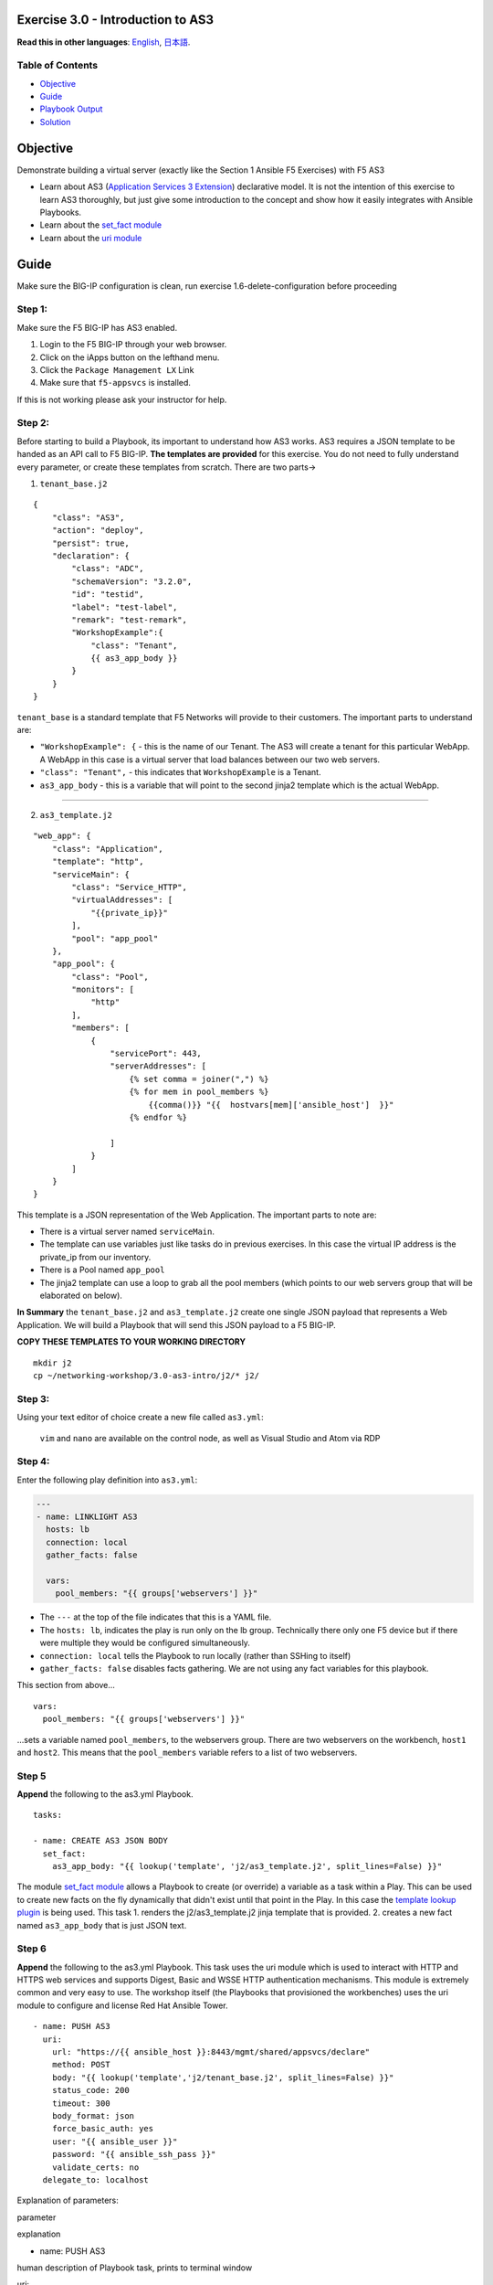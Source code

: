 Exercise 3.0 - Introduction to AS3
==================================

**Read this in other languages**: |uk| `English <README.md>`__, |japan|
`日本語 <README.ja.md>`__.

Table of Contents
-----------------

-  `Objective <#objective>`__
-  `Guide <#guide>`__
-  `Playbook Output <#playbook-output>`__
-  `Solution <#solution>`__

Objective
=========

Demonstrate building a virtual server (exactly like the Section 1
Ansible F5 Exercises) with F5 AS3

-  Learn about AS3 (`Application Services 3
   Extension <https://clouddocs.f5.com/products/extensions/f5-appsvcs-extension/3/userguide/about-as3.html>`__)
   declarative model. It is not the intention of this exercise to learn
   AS3 thoroughly, but just give some introduction to the concept and
   show how it easily integrates with Ansible Playbooks.
-  Learn about the `set\_fact
   module <https://docs.ansible.com/ansible/latest/modules/set_fact_module.html>`__
-  Learn about the `uri
   module <https://docs.ansible.com/ansible/latest/modules/uri_module.html>`__

Guide
=====

Make sure the BIG-IP configuration is clean, run exercise 1.6-delete-configuration before proceeding


Step 1:
-------

Make sure the F5 BIG-IP has AS3 enabled.

1. Login to the F5 BIG-IP through your web browser.
2. Click on the iApps button on the lefthand menu.
3. Click the ``Package Management LX`` Link
4. Make sure that ``f5-appsvcs`` is installed.

If this is not working please ask your instructor for help.


Step 2:
-------

Before starting to build a Playbook, its important to understand how AS3
works. AS3 requires a JSON template to be handed as an API call to F5
BIG-IP. **The templates are provided** for this exercise. You do not
need to fully understand every parameter, or create these templates from
scratch. There are two parts->

1. ``tenant_base.j2``

.. raw:: html



::

    {
        "class": "AS3",
        "action": "deploy",
        "persist": true,
        "declaration": {
            "class": "ADC",
            "schemaVersion": "3.2.0",
            "id": "testid",
            "label": "test-label",
            "remark": "test-remark",
            "WorkshopExample":{
                "class": "Tenant",
                {{ as3_app_body }}
            }
        }
    }

.. raw:: html



``tenant_base`` is a standard template that F5 Networks will provide to
their customers. The important parts to understand are:

-  ``"WorkshopExample": {`` - this is the name of our Tenant. The AS3
   will create a tenant for this particular WebApp. A WebApp in this
   case is a virtual server that load balances between our two web
   servers.
-  ``"class": "Tenant",`` - this indicates that ``WorkshopExample`` is a
   Tenant.
-  ``as3_app_body`` - this is a variable that will point to the second
   jinja2 template which is the actual WebApp.

--------------

2. ``as3_template.j2``

.. raw:: html



::

    "web_app": {
        "class": "Application",
        "template": "http",
        "serviceMain": {
            "class": "Service_HTTP",
            "virtualAddresses": [
                "{{private_ip}}"
            ],
            "pool": "app_pool"
        },
        "app_pool": {
            "class": "Pool",
            "monitors": [
                "http"
            ],
            "members": [
                {
                    "servicePort": 443,
                    "serverAddresses": [
                        {% set comma = joiner(",") %}
                        {% for mem in pool_members %}
                            {{comma()}} "{{  hostvars[mem]['ansible_host']  }}"
                        {% endfor %}

                    ]
                }
            ]
        }
    }

.. raw:: html



This template is a JSON representation of the Web Application. The
important parts to note are:

-  There is a virtual server named ``serviceMain``.
-  The template can use variables just like tasks do in previous
   exercises. In this case the virtual IP address is the private\_ip
   from our inventory.
-  There is a Pool named ``app_pool``
-  The jinja2 template can use a loop to grab all the pool members
   (which points to our web servers group that will be elaborated on
   below).

**In Summary** the ``tenant_base.j2`` and ``as3_template.j2`` create one
single JSON payload that represents a Web Application. We will build a
Playbook that will send this JSON payload to a F5 BIG-IP.

**COPY THESE TEMPLATES TO YOUR WORKING DIRECTORY**

::

    mkdir j2
    cp ~/networking-workshop/3.0-as3-intro/j2/* j2/

.. raw:: html



Step 3:
-------

Using your text editor of choice create a new file called ``as3.yml``:

    ``vim`` and ``nano`` are available on the control node, as well as
    Visual Studio and Atom via RDP

Step 4:
-------

Enter the following play definition into ``as3.yml``:

.. code:: yaml

    ---
    - name: LINKLIGHT AS3
      hosts: lb
      connection: local
      gather_facts: false

      vars:
        pool_members: "{{ groups['webservers'] }}"

.. raw:: html



-  The ``---`` at the top of the file indicates that this is a YAML
   file.
-  The ``hosts: lb``, indicates the play is run only on the lb group.
   Technically there only one F5 device but if there were multiple they
   would be configured simultaneously.
-  ``connection: local`` tells the Playbook to run locally (rather than
   SSHing to itself)
-  ``gather_facts: false`` disables facts gathering. We are not using
   any fact variables for this playbook.

This section from above...

.. raw:: html



::

      vars:
        pool_members: "{{ groups['webservers'] }}"

.. raw:: html



...sets a variable named ``pool_members``, to the webservers group.
There are two webservers on the workbench, ``host1`` and ``host2``. This
means that the ``pool_members`` variable refers to a list of two
webservers.

Step 5
------

**Append** the following to the as3.yml Playbook.

.. raw:: html



::

      tasks:

      - name: CREATE AS3 JSON BODY
        set_fact:
          as3_app_body: "{{ lookup('template', 'j2/as3_template.j2', split_lines=False) }}"

.. raw:: html



The module `set\_fact
module <https://docs.ansible.com/ansible/latest/modules/set_fact_module.html>`__
allows a Playbook to create (or override) a variable as a task within a
Play. This can be used to create new facts on the fly dynamically that
didn't exist until that point in the Play. In this case the `template
lookup
plugin <https://docs.ansible.com/ansible/latest/plugins/lookup/template.html>`__
is being used. This task 1. renders the j2/as3\_template.j2 jinja
template that is provided. 2. creates a new fact named ``as3_app_body``
that is just JSON text.

Step 6
------

**Append** the following to the as3.yml Playbook. This task uses the uri
module which is used to interact with HTTP and HTTPS web services and
supports Digest, Basic and WSSE HTTP authentication mechanisms. This
module is extremely common and very easy to use. The workshop itself
(the Playbooks that provisioned the workbenches) uses the uri module to
configure and license Red Hat Ansible Tower.

.. raw:: html



::

      - name: PUSH AS3
        uri:
          url: "https://{{ ansible_host }}:8443/mgmt/shared/appsvcs/declare"
          method: POST
          body: "{{ lookup('template','j2/tenant_base.j2', split_lines=False) }}"
          status_code: 200
          timeout: 300
          body_format: json
          force_basic_auth: yes
          user: "{{ ansible_user }}"
          password: "{{ ansible_ssh_pass }}"
          validate_certs: no
        delegate_to: localhost

.. raw:: html



Explanation of parameters:

.. raw:: html

   <table>
     <tr>
       <th>

parameter

.. raw:: html

   </th>
       <th>

explanation

.. raw:: html

   </th>

.. raw:: html

   </tr>
     <tr>
       <td>

- name: PUSH AS3

.. raw:: html

   </td>
       <td>

human description of Playbook task, prints to terminal window

.. raw:: html

   </td>
     </tr>
     <tr>
       <td>

uri:

.. raw:: html

   </td>
       <td>

this task is calling the uri module

.. raw:: html

   </td>
     </tr>
     <tr>
       <td>

url: "https://{{ ansible\_host }}:8443/mgmt/shared/appsvcs/declare"

.. raw:: html

   </td>
       <td>

webURL (API) for AS3

.. raw:: html

   </td>
     </tr>
     <tr>
       <td>

method: POST

.. raw:: html

   </td>
       <td>

HTTP method of the request, must be uppercase. Module documentation page
has list of all options. This could also be a DELETE vs a POST

.. raw:: html

   </td>
     </tr>
     <tr>
       <td>

body: "{{ lookup('template','j2/tenant\_base.j2', split\_lines=False)
}}"

.. raw:: html

   </td>
       <td>

This sends the combined template (the tenant\_base.j2 which contains
as3\_template.j2) and is passed as the body for the API request.

.. raw:: html

   </td>
     </tr>
     <tr>
       <td>

status\_code: 200

.. raw:: html

   </td>
       <td>

A valid, numeric, HTTP status code that signifies success of the
request. Can also be comma separated list of status codes. 200 means OK,
which is a standard response for successful HTTP requests

.. raw:: html

   </td>
     </tr>
   </table>

The rest of the parameters are for authentication to the F5 BIG-IP and
fairly straight forward (similar to all BIG-IP modules).

Step 7
------

Run the playbook - exit back into the command line of the control host
and execute the following:

.. raw:: html

 

::

    [student1@ansible ~]$ ansible-playbook as3.yml

.. raw:: html

 

Playbook Output
===============

The output will look as follows.

.. raw:: html


.. code:: yaml

    [student1@ansible ~]$ ansible-playbook as3.yml

    PLAY [Linklight AS3] ***********************************************************

    TASK [Create AS3 JSON Body] ****************************************************
    ok: [f5]

    TASK [Push AS3] ****************************************************************
    ok: [f5 -> localhost]

    PLAY RECAP *********************************************************************
    f5                         : ok=2    changed=0    unreachable=0    failed=0

.. raw:: html



Solution
========

The finished Ansible Playbook is provided here for an Answer key. Click
here: `as3.yml <../3.0-as3-intro/as3.yml>`__.

Verifying the Solution
======================

Login to the F5 with your web browser to see what was configured. Grab
the IP information for the F5 load balancer from the
lab\_inventory/hosts file, and type it in like so: https://X.X.X.X:8443/

1. Click on the Local Traffic on the lefthand menu
2. Click on Virtual Servers.
3. On the top right, click on the drop down menu titled ``Partition``
   and select WorkshopExample
4. The Virtual Server ``serviceMain`` will be displayed.

Note that the Virtual Server is unavailable ('Red'), this is on purpose.

--------------

You have finished this exercise. `Click here to return to the lab
guide <../README.md>`__

.. |uk| image:: ../../../images/uk.png
.. |japan| image:: ../../../images/japan.png
